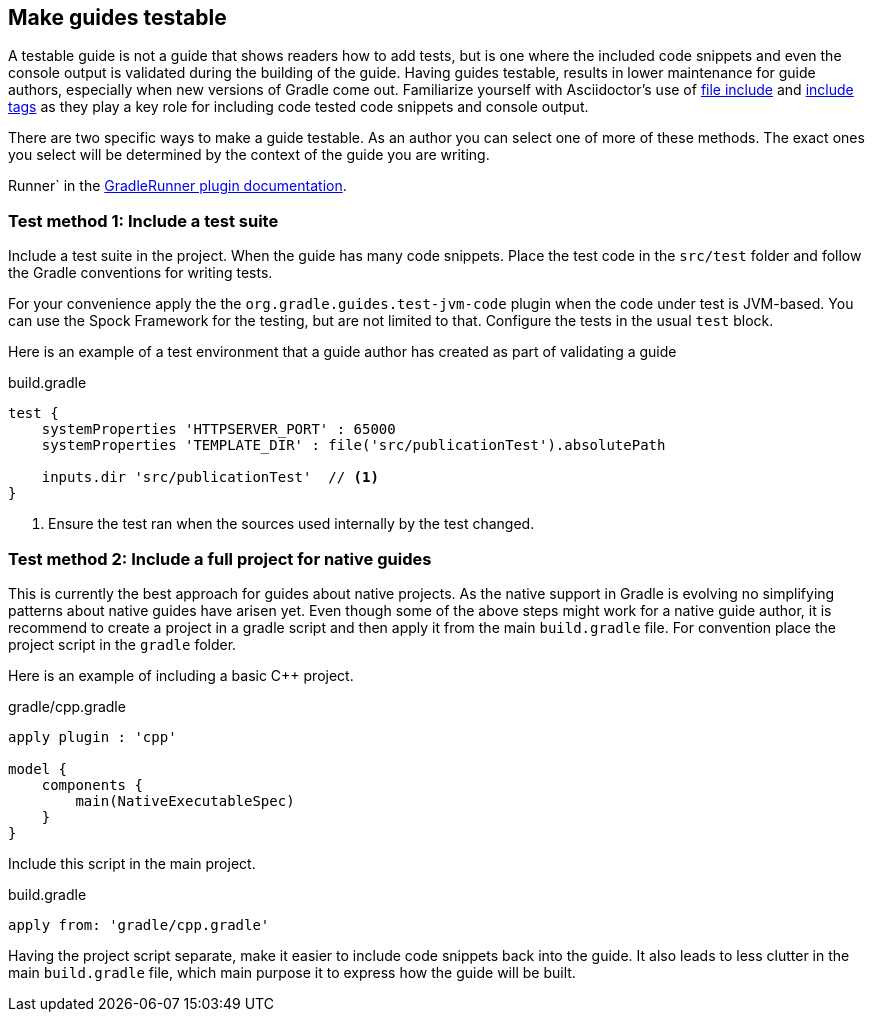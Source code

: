 == Make guides testable

A testable guide is not a guide that shows readers how to add tests, but is one where the included code snippets and even the console output is validated during the building of the guide. Having guides testable, results in lower maintenance for guide authors, especially when new versions of Gradle come out. Familiarize yourself with Asciidoctor's use of link:http://asciidoctor.org/docs/user-manual/#include-directive[file include] and link:http://asciidoctor.org/docs/user-manual/#by-tagged-regions[include tags] as they play a key role for including code tested code snippets and console output.

There are two specific ways to make a guide testable. As an author you can select one of more of these methods. The exact ones you select will be determined by the context of the guide you are writing.

Runner` in the http://ysb33r.github.io/gradleTest/[GradleRunner plugin documentation].

=== Test method 1: Include a test suite

Include a test suite in the project. When the guide has many code snippets. Place the test code in the `src/test` folder and follow the Gradle conventions for writing tests.

For your convenience apply the the `org.gradle.guides.test-jvm-code` plugin when the code under test is JVM-based. You can use the Spock Framework for the testing, but are not limited to that. Configure the tests in the usual `test` block.

Here is an example of a test environment that a guide author has created as part of validating a guide

.build.gradle
[source,groovy]
----
test {
    systemProperties 'HTTPSERVER_PORT' : 65000
    systemProperties 'TEMPLATE_DIR' : file('src/publicationTest').absolutePath

    inputs.dir 'src/publicationTest'  // <1>
}
----
<1> Ensure the test ran when the sources used internally by the test changed.

=== Test method 2: Include a full project for native guides

This is currently the best approach for guides about native projects. As the native support in Gradle is evolving no simplifying patterns about native guides have arisen yet. Even though some of the above steps might work for a native guide author, it is recommend to create a project in a gradle script and then apply it from the main `build.gradle` file. For convention place the project script in the `gradle` folder.

Here is an example of including a basic C++ project.

.gradle/cpp.gradle
[source,groovy]
----
apply plugin : 'cpp'

model {
    components {
        main(NativeExecutableSpec)
    }
}
----

Include this script in the main project.

.build.gradle
[source,groovy]
----
apply from: 'gradle/cpp.gradle'
----

Having the project script separate, make it easier to include code snippets back into the guide. It also leads to less clutter in the main `build.gradle` file, which main purpose it to express how the guide will be built.

